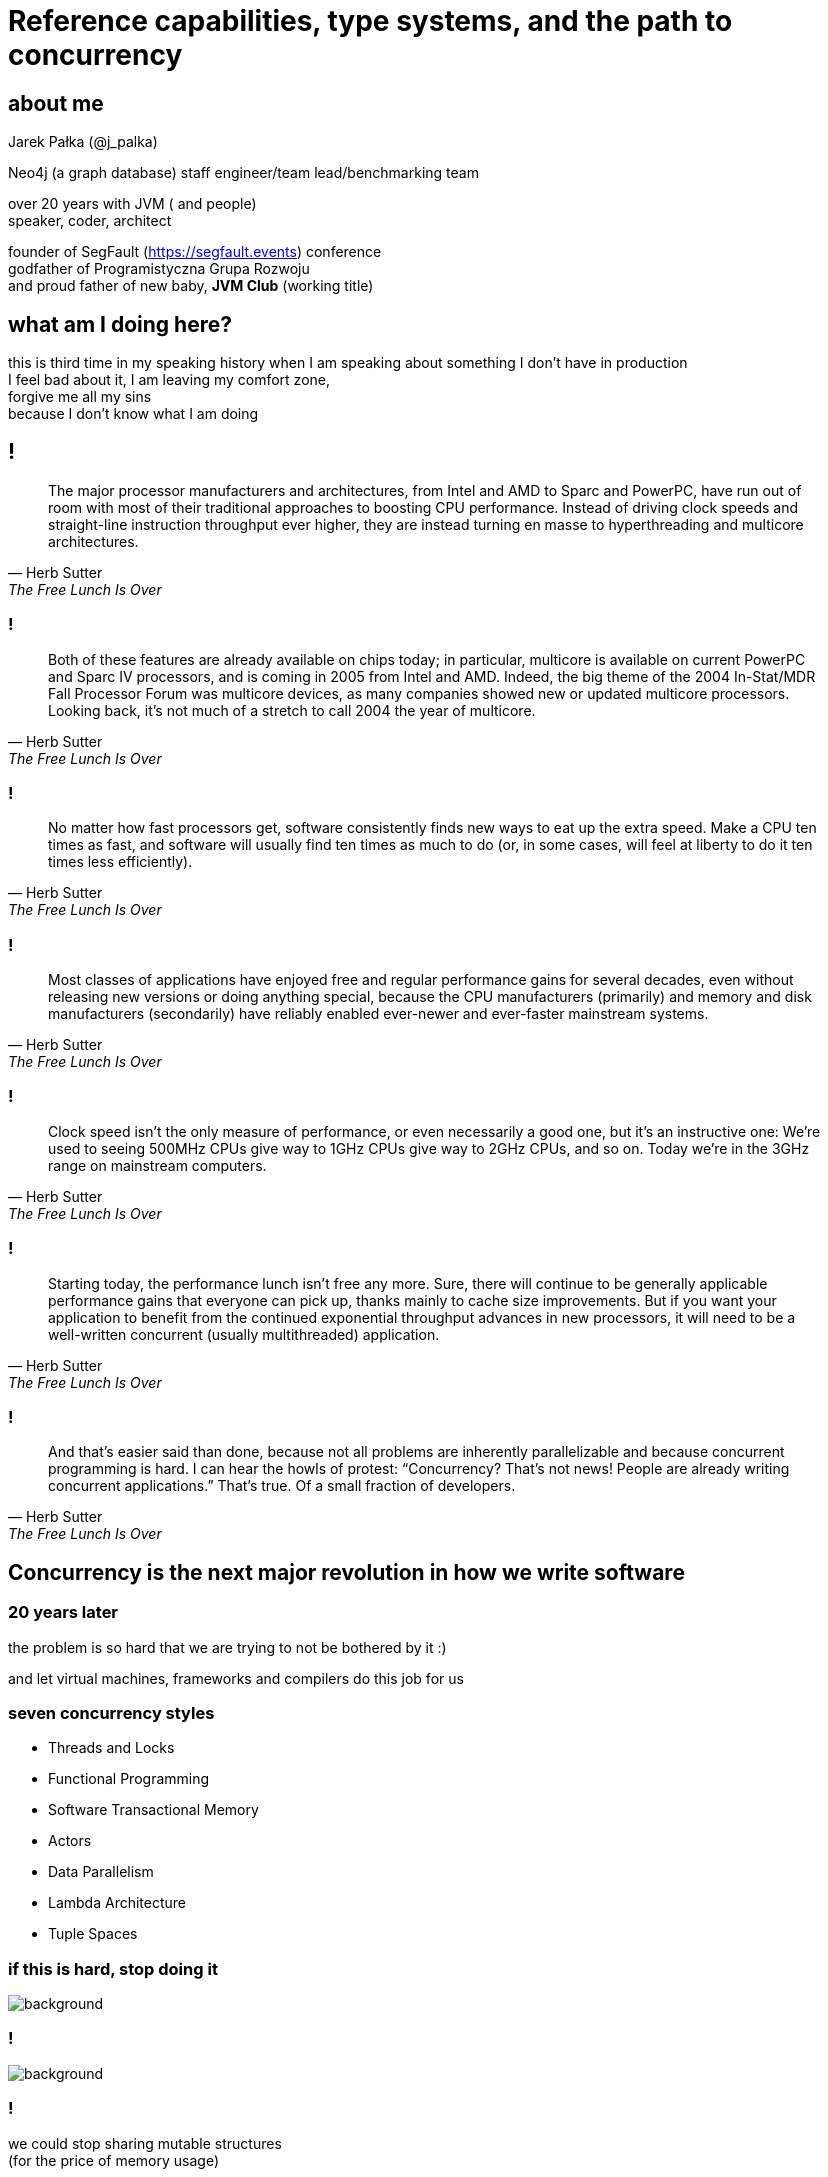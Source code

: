 = Reference capabilities, type systems, and the path to concurrency
:idprefix:
:stem: asciimath
:backend: html
:source-highlighter: highlightjs
:revealjs_history: true
:revealjs_theme: serif
:imagesdir: images
:customcss: css/custom.css
:title-slide-background-image: https://www.publicdomainpictures.net/pictures/10000/velka/1-1230634165FAXt.jpg

== about me

Jarek Pałka (@j_palka)

Neo4j (a graph database) staff engineer/team lead/benchmarking team

over 20 years with JVM ( and people) +
speaker, coder, architect

founder of SegFault (https://segfault.events) conference +
godfather of Programistyczna Grupa Rozwoju +
and proud father of new baby, **JVM Club** (working title) +

== what am I doing here?

this is third time in my speaking history when I am speaking about something I don't have in production +
I feel bad about it, I am leaving my comfort zone, +
forgive me all my sins +
because I don't know what I am doing

== !

[quote,Herb Sutter,The Free Lunch Is Over]
The major processor manufacturers and architectures, from Intel and AMD to Sparc and PowerPC, have run out of room with most of their traditional approaches to boosting CPU performance. Instead of driving clock speeds and straight-line instruction throughput ever higher, they are instead turning en masse to hyperthreading and multicore architectures.

=== !

[quote,Herb Sutter,The Free Lunch Is Over]
Both of these features are already available on chips today; in particular, multicore is available on current PowerPC and Sparc IV processors, and is coming in 2005 from Intel and AMD. Indeed, the big theme of the 2004 In-Stat/MDR Fall Processor Forum was multicore devices, as many companies showed new or updated multicore processors. Looking back, it’s not much of a stretch to call 2004 the year of multicore.

=== !

[quote,Herb Sutter,The Free Lunch Is Over]
No matter how fast processors get, software consistently finds new ways to eat up the extra speed. Make a CPU ten times as fast, and software will usually find ten times as much to do (or, in some cases, will feel at liberty to do it ten times less efficiently). 


=== !

[quote,Herb Sutter,The Free Lunch Is Over]
Most classes of applications have enjoyed free and regular performance gains for several decades, even without releasing new versions or doing anything special, because the CPU manufacturers (primarily) and memory and disk manufacturers (secondarily) have reliably enabled ever-newer and ever-faster mainstream systems. 


=== !

[quote,Herb Sutter,The Free Lunch Is Over]
Clock speed isn’t the only measure of performance, or even necessarily a good one, but it’s an instructive one: We’re used to seeing 500MHz CPUs give way to 1GHz CPUs give way to 2GHz CPUs, and so on. Today we’re in the 3GHz range on mainstream computers.

=== !

[quote,Herb Sutter,The Free Lunch Is Over]
Starting today, the performance lunch isn’t free any more. Sure, there will continue to be generally applicable performance gains that everyone can pick up, thanks mainly to cache size improvements. But if you want your application to benefit from the continued exponential throughput advances in new processors, it will need to be a well-written concurrent (usually multithreaded) application. 

=== !

[quote,Herb Sutter,The Free Lunch Is Over]
And that’s easier said than done, because not all problems are inherently parallelizable and because concurrent programming is hard.
I can hear the howls of protest: “Concurrency? That’s not news! People are already writing concurrent applications.” That’s true. Of a small fraction of developers.

== Concurrency is the next major revolution in how we write software

=== 20 years later

the problem is so hard that we are trying to not be bothered by it :)

and let virtual machines, frameworks and compilers do this job for us

=== seven concurrency styles

* Threads and Locks 
* Functional Programming
* Software Transactional Memory
* Actors
* Data Parallelism
* Lambda Architecture
* Tuple Spaces

=== if this is hard, stop doing it

image::anger-workplace-702x336.jpg[background,size=contain]

=== !

image::https://www.codurance.com/hubfs/Imported_Blog_Media/the_synchronisation_quadrant-1.png[background,size=contain]

=== !

we could stop sharing mutable structures +
(for the price of memory usage)

=== !

what if there was a way to prove that shared mutable structure +
is modified at any given point in time +
only by one thread?
 
=== !

image::4203189-yodatalksaboutfacepalm.jpg[background,size=contain]

== reference & object capabilities model

=== what is capability

A capability is an unforgeable token that +
(a) designates an object and +
(b) gives the program the authority to perform a specific set of actions on that object.

===  capabilities explained

[source, c]
----
int fd = open("/etc/passwd", O_RDWR);
----

`fd` holds not only information about type, +
but also what actions you can perform on object, +

object capabilities are like file permissions, but for objects
they tell you what you can do with object

=== capabilities

every object holds a unforgeable tag, which is its capability

no pointer arithmetics +
It means objects can be only reached when created or passed as method calls arguments

no global state +
They’re bad! Because you can get them without either constructing them or being passed them

[role="highlight_section_title"]
=== oh, man this is hard

image::baby-610x250.jpg[background,size=contain]

=== how it is done?

using type qualifiers ;) and crazy compiler mechanics

=== !

[source,c]
----
#include <stdio.h>
int main(void)
{
	int i = 10;
	int j = 20;
	/* ptr is pointer to constant */
	const int *ptr = &i;

	printf("ptr: %d\n", *ptr);
	/* error: object pointed cannot be modified
	using the pointer ptr */
	*ptr = 100;

	ptr = &j;		 /* valid */
	printf("ptr: %d\n", *ptr);

	return 0;
}
----

=== capabilities for dummies 

think about capabilities as `const` or Java `final` +
on steroids, amphetamine or DMT

[role="highlight_section_title"]
=== Pony

image::My_Little_Pony_Theme_Song.png[background,size=contain]

=== what is pony?

is a programming language, +
which compiles to native code, +
written in C, +
with a little bit of help of LLVM

=== the promise

open-source +
object-oriented +
actor model +
capabilities-secure +
high performance

[role="highlight_section_title"]
=== It is all about safety

image::3038215-slide-s-0-as-americans-get-fatter-crash-test-dummies-are-getting-fatter-too.jpg[background]

=== !

type safe +
memory safe (no nulls, no dangling pointers) +
exception safe (no runtime exceptions) +
data-race free (but without atomics and locks) +
deadlock free (this one is easy, no locks!)

[role="highlight_section_title"]
=== no one ever promised you so much

image::promise.jpg[background]

=== an example

[source,pony]
----
use "collections"

class AnObject
  let array : Array[U8] = Array[U8]
  fun add(v : U8) =>
    array.push(v)

actor Main
    new create(env : Env) =>
        let anObject = AnObject
        anObject.add(1)
----

This won't compile

=== !

[quote,,Pony Tutorial]
  In Pony, every use of a type has a reference capability. These capabilities apply to variables, rather than to the type as a whole. In other words, when you define a class Wombat, you don’t pick a reference capability for all instances of the class. Instead, Wombat variables each have their own reference capability.

=== !

[quote,,Pony Tutorial]
  As an example, in some languages, you have to define a type that represents a mutable String and another type that represents an immutable String. For example, in Java, there is a String and a StringBuilder. In Pony, you can define a single class String and have some variables that are String ref (which are mutable) and other variables that are String val (which are immutable).

=== why it didn't work?

let's get back to basics of capabilities

[graphviz]
----
digraph{
  rankdir = LR
  Subject -> Invocation [label=Authority]
  Invocation -> Resource
}
----

=== !

[source,pony]
----
use "collections"

class AnObject
  let array : Array[U8] = Array[U8]
  fun add(v : U8) =>
    array.push(v)
----

=== !

[graphviz]
----
digraph{
  rankdir = LR
  AnObject -> push [label="?"]
  push -> array
}
----

=== !

what is the authority in this case?

[quote,,Pony Tutorial]
  *box* This is for references to data that is read-only to you. That data might be immutable and shared with other actors or there may be other variables using it in your actor that can change the data. Either way, the box variable can be used to safely read the data. This may sound a little pointless, but it allows you to write code that can work for both val and ref variables, as long as it doesn’t write to the object.

=== !

it will become more clear when we will discuss capabilities subtyping

but for now let's remember box is default capability of methods in classes

=== !

[graphviz]
----
digraph{
  rankdir = LR
  AnObject -> push [label="box"]
  push -> array
}
----

=== !

Let's have a look at Array class

[source,pony]
----
class Array[A] is Seq[A]
  fun ref push(value: A) =>
    """
    Add an element to the end of the array.
    """
    reserve(_size + 1)
    _ptr._update(_size, consume value)
    _size = _size + 1
----

=== !

This method expects ref capability

[quote,,Pony Tutorial]
Reference, written ref. This is for references to mutable data structures that are not isolated, in other words, “normal” data. If you have a ref variable then you can read and write the data however you like and you can have multiple variables that can access the same data. But you can’t share it with other actors.

=== !

++++
Error: 

  example0.pony:6:13: receiver type is not a subtype of target type +
    arr.push(v)
            ^

Info: +
    example0.pony:6:5: receiver type: this->Array[U8 val] ref (which becomes 'Array[U8 val] box' in this context) +
        arr.push(v)
        ^

    builtin/array.pony:623:3: target type: Array[U8 val] ref^ +
      fun ref push(value: A) =>
      ^

    example0.pony:4:13: Array[U8 val] box is not a subtype of Array[U8 val] ref^: box is not a subcap of ref^ +
      let arr : Array[U8] = Array[U8]
                ^

    example0.pony:5:3: you are trying to change state in a box function; this would be possible in a ref function +
      fun add(v : U8) =>
      ^
++++ 

=== !

so we now know about two capabilities types _box_ and _ref_, 
let's fix our example

[source,pony]
----
use "collections"

class AnObject
  let array : Array[U8] = Array[U8]
  fun ref add(v : U8) =>
    array.push(v)
----

=== !

of course there must be third capability called _val_

[quote,,Pony Tutorial]
Value, written val. This is for references to immutable data structures. If you have a val variable then you know that no-one can change the data. So you can read it and share it with other actors.

=== !

image::https://media.giphy.com/media/CLrEXbY34xfPi/giphy.gif[background,size=contain]

=== !

this is where things get interesting

== actors and isolated data structures


=== !

[quote,,Pony Tutorial]
Isolated, written iso. This is for references to isolated data structures. If you have an iso variable then you know that there are no other variables that can access that data. So you can change it however you like and give it to another actor.

=== !

[source,pony]
----
use "time"

class Timeseries
  let arr : Array[I64] = Array[I64]
  fun ref add(v : I64) =>
    arr.push(v)
  fun last()? =>
    arr(arr.size()-1)?

actor PrintLastValue
  let env : Env
  new create(env' : Env) =>
    env = env'
  be print_and_inc( timeseries : Timeseries iso) =>
    let message = try
      timeseries.last()?.string()
    else
      "Timeseries is empty"
    end
    (let seconds, let nanos) = Time.now()
    timeseries.add(seconds)
    env.out.print(message)

actor Main
    new create(env : Env) =>
        let actr = PrintLastValue(env)
        let timeseries = Timeseries
        (let seconds, let nanos) = Time.now()
        timeseries.add(seconds)
        actr.print_and_inc(timeseries) <1>
----
<1> compiler will fail, this is not allowed

=== but mom, why?

by default, all objects have _ref_ capability, 
unless it is changed in class declaration

[source,pony]
----
class A val
----

=== !

it doesn't mean all instances will have _val_ capability,+
only if we call default constructor

[source,pony]
----
class A val
  
  new immutable() =>

  new ref mutable() =>

----

=== but mom, why?

in Pony actors can only accept _sendable types_, +
aka types that are safe to share with others +
_val_,_iso_, _tag_ (yeap, new kid on the block)

=== !

[quote,,Pony Tutorial]
Tag. This is for references used only for identification. You cannot read or write data using a tag variable. But you can store and compare tags to check object identity and share tag variables with other actors.

=== !

but how we can make _ref_ an _iso_ ?

[role="highlight_section_title"]
=== Consume and Destructive Read

image::masthead-cdsguided-weapon-systems-msc-810x344copyright.jpg[background]

=== !

[quote,,Pony Tutorial]
An important part of Pony’s capabilities is being able to say “I’m done with this thing.” We’ll cover two means of handling this situation: consuming a variable and destructive reads.

== Introduction

Philosophers in a pony land


=== how to start

at the moment there is a package available +
but its pretty old +
real man do this +

`apt-get install build-essential llvm-3.6-dev && git clone https://github.com/ponylang/ponyc && cd ponyc && make install`

=== !

image::logo-showmethecode.png[background]

=== reference capability

how does Pony give us all this safety?

=== quick reminder

remember that Pony is capabilities-secure?

=== the compiler

image::AoU_Iron_Man_01.png[background]


=== !

where would be Java, Hibernate and Spring +
without `public static` ?


=== isolated, written iso

This is for references to isolated data structures. If you have an iso variable then you know that there are no other variables that can access that data. So you can change it however you like and give it to another actor.

=== !

graphviz::src/main/slides/iso-cap.dot[]


=== !

image::gihpy.gif[background]

=== !

graphviz::src/main/slides/iso-cap-consume.dot[]

=== value, written val

This is for references to immutable data structures. If you have a val variable then you know that no-one can change the data. So you can read it and share it with other actors.

=== !

graphviz::src/main/slides/val-cap.dot[]


=== reference, written ref

This is for references to mutable data structures that are not isolated, in other words "normal" data. If you have a ref variable then you can read and write the data however you like and you can have multiple variables that can access the same data. But you can't share it with other actors.

=== !

graphviz::src/main/slides/ref-cap.dot[]

=== box

This is for references to data that is read-only to you.
That data might be immutable and shared with other actors or there may be other
variables using it in your actor that can change the data.
Either way the box variable can be used to safely read the data.

=== !

graphviz::src/main/slides/box-cap.dot[]

=== transition, written trn

This is used for data structures that you want to write to and give out
read-only (`box`) variables to.
You can also convert the `trn` variable to a val variable later if you wish,
which stops anyone from changing the data and allows it be shared with other actors.

=== !

graphviz::src/main/slides/trn-cap.dot[]

=== tag

This is for references used only for identification. You cannot read or write data using a tag variable. But you can store and compare tags to check object identity and share tag variables with other actors.

=== an example

[source,pony]
----
use "collections"

class AnObject
  let arr : Array[U8] = Array[U8]
  fun add(v : U8) =>
    arr.push(v)
----

This won't compile

=== receiver type is not a subtype of target type

classes are by default `ref`, but methods are `box`

== Destructive reads, recovery and consumption

image::masthead-cdsguided-weapon-systems-msc-810x344copyright.jpg[background]

=== sendable values

before we dive in, we need to do a step back

=== immutable is good

=== bullshit!

=== just think for a moment

the world is globally immutable +
but locally mutable +

=== WAT!?!

image::confused.jpg[background]

=== !

read about https://en.wikipedia.org/wiki/Arrow_of_time[arrow of time], +
cyclic and linear processes, +
entropy and all this nerdy stuff +
or study thermodynamics

=== no worries I have just made this up

=== immutable is expensive

that's a fact

=== but mutable is hard

unless you can isolate access to such data

in Pony you can only pass `val` (immutable), +
`tag` (opaque) +
or `iso` (isolated) data +
to actor

=== working with isolated data

how does Pony ensure there is only one reference (alias) to an object?

you need to destroy the reference, either by consuming it or destructive read

=== example

[source, pony]
----
class Counter
  var _value : I32 = 0
  fun ref inc() =>
    _value = _value+1
  fun ref dec() =>
    _value = _value-1
  fun box counter() : I32 => _value

actor Incrementer
  be inc(c : Counter iso) => // pass sendable
    c.inc()  // capabiltiies sub-typing
    Decrementer.dec(consume c) //consume value

actor Decrementer
  be dec(c : Counter iso) => // pass sendable
    c.dec()  // capabiltiies sub-typing
    Incrementer.inc(consume c)

actor Main
  new create(env : Env) =>
    var c = Counter
    Incrementer.inc(consume c)
----

=== consume

when you consume reference, you cannot use it anymore in the code

[source, pony]
----
actor Incrementer
  be inc(counter : Counter iso) => // pass sendable
    counter.inc()  // capabiltiies sub-typing
    Decrementer.dec(consume counter) //consume value
    env.out.print(counter.counter()) // <1>
----
<1> this wont work, `counter` doesn't exist anymore

=== ephemeral type

remeber, everything is expression?

[source, pony]
----
anActor.doStuff(consume data)
----

What is the type of `consume`? +
it is `iso^`, so called ephemeral, in short +
"shit I don't know what it is, I just consumed it, so it is whatever you like it to be"

=== !

image::3515844-6818749515-a2f3d.jpg[background]

=== ephemeral type

it's a type for a value that currently has no name (it might have a name through some other alias, but not the one we just consumed or destructively read). +

a constructor always returns an ephemeral type, because it's a new object

=== destructive read

in Pony everything is an expression +
so what is return type of assignment ? +

[source, pony]
----
var counter' = (counter = None)
----

it is the old value, it is called destructive read

since you cannot consume fields +
(I hope it is obvious at this point) +
you can use destructive read to get isolated capability

=== recovering capabilities

[source, pony]
----
var arr =
recover val // <1>
  var array = Array[U8]
  array.push(1)
  array.push(2)
  array.push(3)
  array // <2>
end
----
<1> this is how you "lift" `ref` to `val`
<2> remember everything is an expression

=== recovering capabilities

let's you "lift" the reference capability of the result.
A mutable reference capability (`iso`, `trn`, or `ref`) can become any reference capability,
and an immutable reference capability (`val` or `box`) can become any immutable or
opaque reference capability.

=== capabilities sub-typing

do I have to always use `recover` ? +
actually not, because there is capabilities sub-typing +
if you need to pass `iso` and you have `ref`, it is ok +
if you need `box` and have `val` that's ok too +

Sub-typing is transitive

=== the things I missed

ambient authority +
ephemeral types +
alias types +
I just got a feel how it works, it is not enough to share with the crowd

== Chapter IV

Garbage collector and other internals


=== ORCA

Pony is garbage collected runtime, it uses it's own algorithm called ORCA, +
and yes, it is reference counting garbage collector, +
deferred, distributed, weighted, concurrent +
WHAT?

=== when garbage collection happens

in short garbage collection happens when actor has finished processing of the message,
and thanks to message passing it can defer reference counting +

but it still leaves cyclic references a problem

=== when actor is blocked

so, when actor is garbage collected? +
when there as no messages in mailbox (actor is blocked) +
and all other actors which hold reference to it are also blocked

=== mailboxes

in Pony mailboxes are Lamport's queues +
they use GCC extensions which adds atomic variables to ANSI C

== Chapter

== Chapter I

Actors, objects and other types

=== Good old classes

[source,Pony]
----
class GoodOldClass
  var env : Env
  new create(env' : Env) =>
    env = env' // <1>
  fun helloworld(name : String) =>
    env.out.print("Hello "+name)
----
<1> all fields need to be initialized in constructor

=== Actors

[source,pony]
----
actor AnActor
  var env : Env
  new create(env' : Env) =>
    env = env'
  be helloworld(name : String) => // <1>
    env.out.print("Hello "+name)
----
<1> notice `be` in place of `fun` and no return type

=== what is the difference?

functions are synchronous and behaviors are asynchronous +
each actor can do one behavior at a time +
objects passed to actors need to be sendable +
more about it later

=== Polymorphism

nominal and structural

=== Traits

nominal sub-typing

[source,pony]
----
trait Named
  fun name() : String => "Bob"

class Bob is Named
----

=== Interfaces

structural sub-typing

[source, pony]
----
interface Name
  fun name() : String

class Bob
  fun name() : String => "Bob"
----

=== Algebraic data types

=== Union types

[source,pony]
----
interface Eq
  fun eq(object : Any) : Bool

interface HashCode
    fun hashCode() : I32

type Entry is (Eq & HashCode) // <1>
----
<1> this is type alias

=== Intersection types

[source,pony]
----
primitive Error

class Value
  var value : String
  var size : USize

type Response is (Value | Error | None)
----

=== tuples and primitives

[source, pony]
----
var tuple : (String, U32, Bool) = ("String",3,False)

primitive Red
  fun hexcode() : String => "#ff0000" // <1>
primitive Green
  fun hexcode() : String => "#00ff00"
primitive Blue
  fun hexcode() : String => "#0000ff"

type RGB is (Red|Green|Blue) // <2>
----
<1> primitives can't have state, but can have functions
<2> enumeration type

=== objects literals

[source, pony]
----
class Foo
  fun foo(str: String): Hashable =>
    object is Hashable
      let s: String = str
      fun apply(): String => s
      fun hash(): U64 => s.hash()
    end
----

=== THE LAMBDA

something your all waiting for

[source, pony]
----
lambda(s: String): String => "lambda: " + s end
----

=== that's all folks about types
